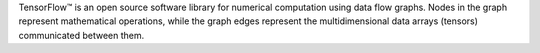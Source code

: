 
TensorFlow™ is an open source software library for numerical computation using data flow graphs. Nodes in the graph represent mathematical operations, while the graph edges represent the multidimensional data arrays (tensors) communicated between them. 
